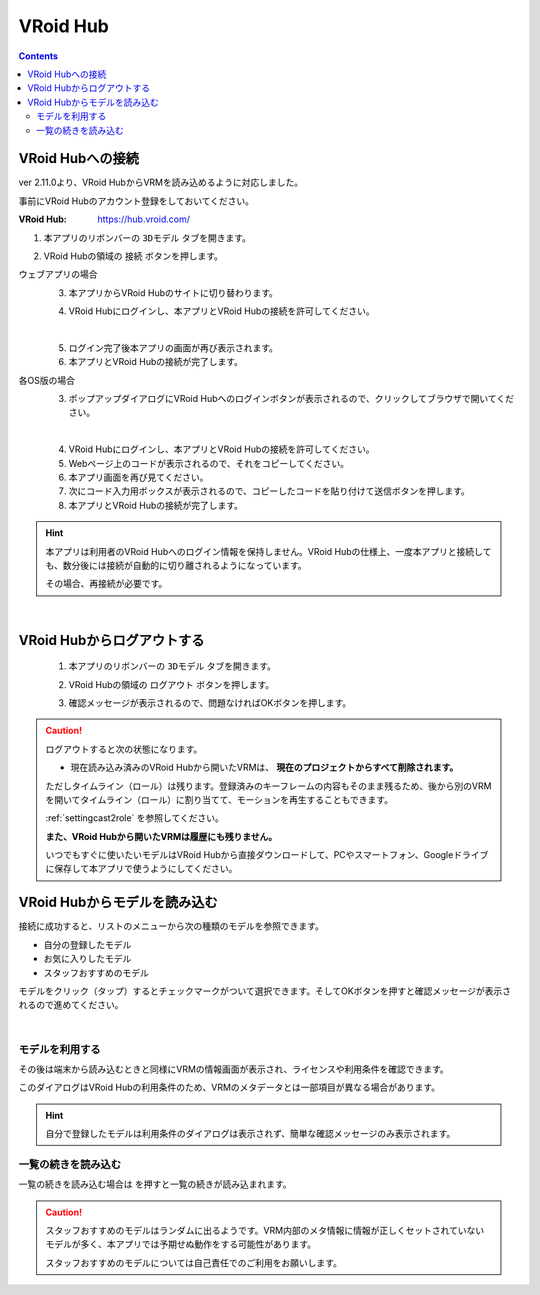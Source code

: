 .. index:: VRoid Hub

####################################
VRoid Hub
####################################

.. contents::

.. index:: VRoid Hubへの接続


VRoid Hubへの接続
====================================

ver 2.11.0より、VRoid HubからVRMを読み込めるように対応しました。

事前にVRoid Hubのアカウント登録をしておいてください。

:VRoid Hub: https://hub.vroid.com/


1. 本アプリのリボンバーの ``3Dモデル`` タブを開きます。

.. image:: img/vroidhubmenu01a.png
    :align: center

2. VRoid Hubの領域の ``接続`` ボタンを押します。

.. image:: img/vroidhubmenu01c.png
    :align: center


ウェブアプリの場合
    3. 本アプリからVRoid Hubのサイトに切り替わります。

    .. image:: img/vroidhubmenu02.png
        :align: center


    4. VRoid Hubにログインし、本アプリとVRoid Hubの接続を許可してください。

    .. image:: img/vroidhubmenu03.png
        :align: center

    |

    5. ログイン完了後本アプリの画面が再び表示されます。
    6. 本アプリとVRoid Hubの接続が完了します。

各OS版の場合
    3. ポップアップダイアログにVRoid Hubへのログインボタンが表示されるので、クリックしてブラウザで開いてください。

    .. image:: img/vroidhubmenu_pc01.png
        :align: center

    |

    4. VRoid Hubにログインし、本アプリとVRoid Hubの接続を許可してください。
    5. Webページ上のコードが表示されるので、それをコピーしてください。
    6. 本アプリ画面を再び見てください。
    7. 次にコード入力用ボックスが表示されるので、コピーしたコードを貼り付けて送信ボタンを押します。
    8. 本アプリとVRoid Hubの接続が完了します。

.. hint::
    本アプリは利用者のVRoid Hubへのログイン情報を保持しません。VRoid Hubの仕様上、一度本アプリと接続しても、数分後には接続が自動的に切り離されるようになっています。

    その場合、再接続が必要です。

|

.. index:: VRoid Hubからログアウトする

VRoid Hubからログアウトする
=====================================

    1. 本アプリのリボンバーの ``3Dモデル`` タブを開きます。

    .. image:: img/vroidhubmenu01a.png
        :align: center

    2. VRoid Hubの領域の ``ログアウト`` ボタンを押します。

    .. image:: img/vroidhubmenu01d.png
        :align: center

    3. 確認メッセージが表示されるので、問題なければOKボタンを押します。

    .. image:: img/vroidhub_logout01.png
        :align: center

.. caution::
    ログアウトすると次の状態になります。
    
    * 現在読み込み済みのVRoid Hubから開いたVRMは、 **現在のプロジェクトからすべて削除されます。**
    
    ただしタイムライン（ロール）は残ります。登録済みのキーフレームの内容もそのまま残るため、後から別のVRMを開いてタイムライン（ロール）に割り当てて、モーションを再生することもできます。

    :ref:`settingcast2role` を参照してください。

    **また、VRoid Hubから開いたVRMは履歴にも残りません。** 
    
    いつでもすぐに使いたいモデルはVRoid Hubから直接ダウンロードして、PCやスマートフォン、Googleドライブに保存して本アプリで使うようにしてください。

.. index:: VRoid Hubからモデルを読み込む

VRoid Hubからモデルを読み込む
=====================================

接続に成功すると、リストのメニューから次の種類のモデルを参照できます。

* 自分の登録したモデル
* お気に入りしたモデル
* スタッフおすすめのモデル

.. image:: img/vroidhubmenu04.png
    :align: center

モデルをクリック（タップ）するとチェックマークがついて選択できます。そしてOKボタンを押すと確認メッセージが表示されるので進めてください。

|

モデルを利用する
-------------------------

その後は端末から読み込むときと同様にVRMの情報画面が表示され、ライセンスや利用条件を確認できます。

.. image:: img/vroidhubmenu06.png
    :align: center

このダイアログはVRoid Hubの利用条件のため、VRMのメタデータとは一部項目が異なる場合があります。

.. hint::
    自分で登録したモデルは利用条件のダイアログは表示されず、簡単な確認メッセージのみ表示されます。


一覧の続きを読み込む
--------------------------------

.. |reloadbtn| image:: img/vroidhubmenu05.png

一覧の続きを読み込む場合は |reloadbtn| を押すと一覧の続きが読み込まれます。


.. caution::
    スタッフおすすめのモデルはランダムに出るようです。VRM内部のメタ情報に情報が正しくセットされていないモデルが多く、本アプリでは予期せぬ動作をする可能性があります。

    スタッフおすすめのモデルについては自己責任でのご利用をお願いします。

